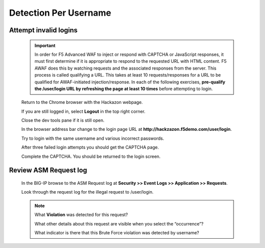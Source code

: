 Detection Per Username
----------------------

.. _attempt-invalid-logins-1:

Attempt invalid logins
~~~~~~~~~~~~~~~~~~~~~~

  .. IMPORTANT::
   In order for F5 Advanced WAF to inject or respond with CAPTCHA or JavaScript responses, it must first determine if it
   is appropriate to respond to the requested URL with HTML content.  F5 AWAF does this by watching requests and the associated
   responses from the server.  This process is called qualifying a URL.  This takes at least 10 requests/responses for a URL
   to be qualified for AWAF-initiated injection/response.
   In each of the following exercises, **pre-qualify the /user/login URL by refreshing the page at least 10 times** before attempting to login.

  Return to the Chrome browser with the Hackazon webpage.

  If you are still logged in, select **Logout** in the top right corner.

  Close the dev tools pane if it is still open.

  In the browser address bar change to the login page URL at **http://hackzazon.f5demo.com/user/login**.

  Try to login with the same username and various incorrect passwords.

  After three failed login attempts you should get the CAPTCHA page.

  Complete the CAPTCHA. You should be returned to the login screen.

.. _review-asm-request-log-1:

Review ASM Request log
~~~~~~~~~~~~~~~~~~~~~~

  In the BIG-IP browse to the ASM Request log at **Security >> Event Logs >> Application >> Requests**.

  Look through the request log for the illegal request to /user/login.

  |image15|

  .. NOTE::
    What **Violation** was detected for this request?

    What other details about this request are visible when you select the “occurrence”?

    What indicator is there that this Brute Force violation was detected by username?




.. |image12| image:: /_static/class8/credstuff/image12.png
.. |image13| image:: /_static/class8/credstuff/image13.png
.. |image14| image:: /_static/class8/credstuff/image14.png
.. |image15| image:: /_static/class8/credstuff/image15.png
.. |image16| image:: /_static/class8/credstuff/image16.png
.. |image17| image:: /_static/class8/credstuff/image17.png
.. |image18| image:: /_static/class8/credstuff/image18.png
.. |image19| image:: /_static/class8/credstuff/image19.png
.. |image20| image:: /_static/class8/credstuff/image20.png
.. |image21| image:: /_static/class8/credstuff/image21.png
.. |image22| image:: /_static/class8/credstuff/image22.png
.. |image23| image:: /_static/class8/credstuff/image23.png
.. |image24| image:: /_static/class8/credstuff/image24.png
.. |image25| image:: /_static/class8/credstuff/image25.png
.. |image26| image:: /_static/class8/credstuff/image26.png
.. |image27| image:: /_static/class8/credstuff/image27.png
.. |image28| image:: /_static/class8/credstuff/image28.png
.. |image29| image:: /_static/class8/credstuff/image29.png
.. |image30| image:: /_static/class8/credstuff/image30.png
.. |image31| image:: /_static/class8/credstuff/image31.png
.. |image32| image:: /_static/class8/credstuff/image32.png
.. |image33| image:: /_static/class8/credstuff/image33.png
.. |image34| image:: /_static/class8/credstuff/image34.png
